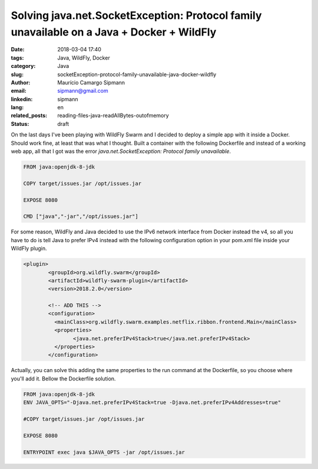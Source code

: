 Solving java.net.SocketException: Protocol family unavailable on a Java + Docker + WildFly
###########################################################################################

:date: 2018-03-04 17:40
:tags: Java, WildFly, Docker
:category: Java
:slug: socketException-protocol-family-unavailable-java-docker-wildfly
:author: Maurício Camargo Sipmann
:email:  sipmann@gmail.com
:linkedin: sipmann
:lang: en
:related_posts: reading-files-java-readAllBytes-outofmemory
:status: draft

On the last days I've been playing with WildFly Swarm and I decided to deploy a simple app with it inside a Docker. Should work fine, at least that was what I thought. Built a container with the following Dockerfile and instead of a working web app, all that I got was the error `java.net.SocketException: Protocol family unavailable`.

.. code-block:: Dockerfile

	FROM java:openjdk-8-jdk

	COPY target/issues.jar /opt/issues.jar

	EXPOSE 8080

	CMD ["java","-jar","/opt/issues.jar"]

For some reason, WildFly and Java decided to use the IPv6 network interface from Docker instead the v4, so all you have to do is tell Java to prefer IPv4 instead with the following configuration option in your pom.xml file inside your WildFly plugin.

.. code-block:: xml

	<plugin>
		<groupId>org.wildfly.swarm</groupId>
		<artifactId>wildfly-swarm-plugin</artifactId>
		<version>2018.2.0</version>

		<!-- ADD THIS -->
		<configuration>
		  <mainClass>org.wildfly.swarm.examples.netflix.ribbon.frontend.Main</mainClass>
		  <properties>
			<java.net.preferIPv4Stack>true</java.net.preferIPv4Stack>
		  </properties>
		</configuration>

 
Actually, you can solve this adding the same properties to the run command at the Dockerfile, so you choose where you'll add it. Bellow the Dockerfile solution.

.. code-block:: Dockerfile

	FROM java:openjdk-8-jdk
	ENV JAVA_OPTS="-Djava.net.preferIPv4Stack=true -Djava.net.preferIPv4Addresses=true"

	#COPY target/issues.jar /opt/issues.jar
	
	EXPOSE 8080

	ENTRYPOINT exec java $JAVA_OPTS -jar /opt/issues.jar
